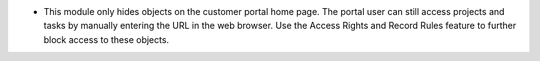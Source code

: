 * This module only hides objects on the customer portal home page. The portal user can still access projects and tasks by manually entering the URL in the web browser. Use the Access Rights and Record Rules feature to further block access to these objects.
